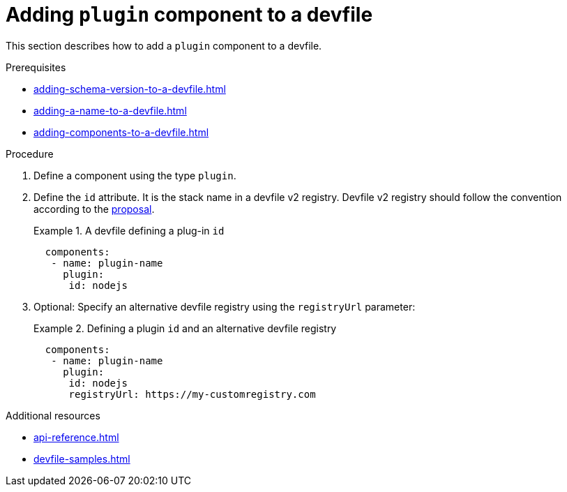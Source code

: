 [id="proc_adding-plugin-component-to-a-devfile_{context}"]
= Adding `plugin` component to a devfile

[role="_abstract"]
This section describes how to add a `plugin` component to a devfile.

.Prerequisites

* xref:adding-schema-version-to-a-devfile.adoc[]
* xref:adding-a-name-to-a-devfile.adoc[]
* xref:adding-components-to-a-devfile.adoc[]

.Procedure

. Define a component using the type `plugin`.

. Define the `id` attribute. It is the stack name in a devfile v2 registry. Devfile v2 registry should follow the convention according to the link:https://github.com/devfile/api/blob/master/docs/proposals/registry/index-server-REST-API.md[proposal].
+
.A devfile defining a plug-in `id`
====
[source,yaml]
----
  components:
   - name: plugin-name
     plugin:
      id: nodejs
----
====

. Optional: Specify an alternative devfile registry using the `registryUrl` parameter:
+
.Defining a plugin `id` and an alternative devfile registry
====
[source,yaml]
----
  components:
   - name: plugin-name
     plugin:
      id: nodejs
      registryUrl: https://my-customregistry.com
----
====

[role="_additional-resources"]
.Additional resources

* xref:api-reference.adoc[]
* xref:devfile-samples.adoc[]

